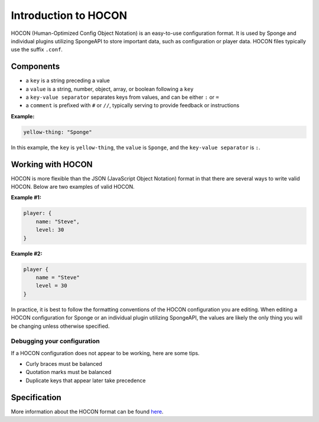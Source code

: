 =====================
Introduction to HOCON
=====================

HOCON (Human-Optimized Config Object Notation) is an easy-to-use configuration format. It is used by Sponge and
individual plugins utilizing SpongeAPI to store important data, such as configuration or player data. HOCON files
typically use the suffix ``.conf``.

Components
===========

* a ``key`` is a string preceding a value
* a ``value`` is a string, number, object, array, or boolean following a ``key``
* a ``key-value separator`` separates keys from values, and can be either ``:`` or ``=``
* a ``comment`` is prefixed with ``#`` or ``//``, typically serving to provide feedback or instructions

**Example:**

.. code-block:: none

      yellow-thing: "Sponge"

In this example, the ``key`` is ``yellow-thing``, the ``value`` is ``Sponge``, and the ``key-value separator`` is ``:``.

Working with HOCON
==================

HOCON is more flexible than the JSON (JavaScript Object Notation) format in that there are several ways to write valid
HOCON. Below are two examples of valid HOCON.

**Example #1:**

.. code-block:: none

    player: {
        name: "Steve",
        level: 30
    }

**Example #2:**

.. code-block:: none

    player {
        name = "Steve"
        level = 30
    }

In practice, it is best to follow the formatting conventions of the HOCON configuration you are editing. When editing
a HOCON configuration for Sponge or an individual plugin utilizing SpongeAPI, the values are likely the only thing
you will be changing unless otherwise specified.

Debugging your configuration
~~~~~~~~~~~~~~~~~~~~~~~~~~~~

If a HOCON configuration does not appear to be working, here are some tips.

* Curly braces must be balanced
* Quotation marks must be balanced
* Duplicate keys that appear later take precedence

Specification
=============

More information about the HOCON format can be found `here <https://github.com/typesafehub/config/blob/master/HOCON.md>`__.
